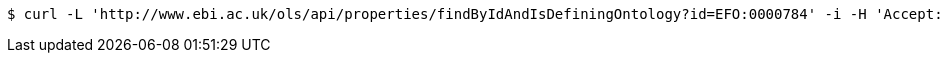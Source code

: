 [source,bash]
----
$ curl -L 'http://www.ebi.ac.uk/ols/api/properties/findByIdAndIsDefiningOntology?id=EFO:0000784' -i -H 'Accept: application/json'
----
